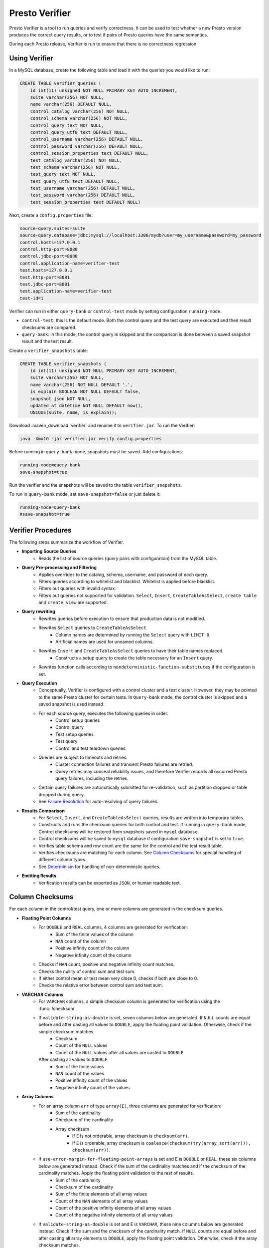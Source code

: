 ===============
Presto Verifier
===============

Presto Verifier is a tool to run queries and verify correctness. It can be used to test whether a
new Presto version produces the correct query results, or to test if pairs of Presto queries have
the same semantics.

During each Presto release, Verifier is run to ensure that there is no correctness regression.

Using Verifier
--------------

In a MySQL database, create the following table and load it with the queries you would like to run:

.. code-block:: sql

    CREATE TABLE verifier_queries (
        id int(11) unsigned NOT NULL PRIMARY KEY AUTO_INCREMENT,
        suite varchar(256) NOT NULL,
        name varchar(256) DEFAULT NULL,
        control_catalog varchar(256) NOT NULL,
        control_schema varchar(256) NOT NULL,
        control_query text NOT NULL,
        control_query_utf8 text DEFAULT NULL,
        control_username varchar(256) DEFAULT NULL,
        control_password varchar(256) DEFAULT NULL,
        control_session_properties text DEFAULT NULL,
        test_catalog varchar(256) NOT NULL,
        test_schema varchar(256) NOT NULL,
        test_query text NOT NULL,
        test_query_utf8 text DEFAULT NULL,
        test_username varchar(256) DEFAULT NULL,
        test_password varchar(256) DEFAULT NULL,
        test_session_properties text DEFAULT NULL)

Next, create a ``config.properties`` file:

.. code-block:: none

    source-query.suites=suite
    source-query.database=jdbc:mysql://localhost:3306/mydb?user=my_username&password=my_password
    control.hosts=127.0.0.1
    control.http-port=8080
    control.jdbc-port=8080
    control.application-name=verifier-test
    test.hosts=127.0.0.1
    test.http-port=8081
    test.jdbc-port=8081
    test.application-name=verifier-test
    test-id=1

Verifier can run in either ``query-bank`` or ``control-test`` mode by setting configuration
``running-mode``.

* ``control-test``: this is the default mode. Both the control query and the test query are
  executed and their result checksums are compared.

* ``query-bank``: in this mode, the control query is skipped and the comparison is done between
  a saved snapshot result and the test result.

Create a ``verifier_snapshots`` table:

.. code-block:: sql

    CREATE TABLE verifier_snapshots (
        id int(11) unsigned NOT NULL PRIMARY KEY AUTO_INCREMENT,
        suite varchar(256) NOT NULL,
        name varchar(256) NOT NULL DEFAULT '.',
        is_explain BOOLEAN NOT NULL DEFAULT false,
        snapshot json NOT NULL,
        updated_at datetime NOT NULL DEFAULT now(),
        UNIQUE(suite, name, is_explain));

Download :maven_download:`verifier` and rename it to ``verifier.jar``. To run the Verifier:

.. code-block:: none

    java -Xmx1G -jar verifier.jar verify config.properties

Before running in ``query-bank`` mode, snapshots must be saved. Add configurations:

.. code-block:: none

    running-mode=query-bank
    save-snapshot=true

Run the verifier and the snapshots will be saved to the table ``verifier_snapshots``.

To run in ``query-bank`` mode, set ``save-snapshot=false`` or just delete it:

.. code-block:: none

    running-mode=query-bank
    #save-snapshot=true

Verifier Procedures
-------------------

The following steps summarize the workflow of Verifier.

* **Importing Source Queries**
   * Reads the list of source queries (query pairs with configuration) from the MySQL table.

* **Query Pre-processing and Filtering**
   * Applies overrides to the catalog, schema, username, and password of each query.
   * Filters queries according to whitelist and blacklist. Whitelist is applied before blacklist.
   * Filters out queries with invalid syntax.
   * Filters out queries not supported for validation. ``Select``, ``Insert``,
     ``CreateTableAsSelect``, ``create table`` and ``create view`` are supported.

* **Query rewriting**
    * Rewrites queries before execution to ensure that production data is not modified.
    * Rewrites ``Select`` queries to ``CreateTableAsSelect``
       * Column names are determined by running the ``Select`` query with ``LIMIT 0``.
       * Artificial names are used for unnamed columns.
    * Rewrites ``Insert`` and ``CreateTableAsSelect`` queries to have their table names replaced.
       * Constructs a setup query to create the table necessary for an ``Insert`` query.
    * Rewrites function calls according to ``nondeterministic-function-substitutes``
      if the configuration is set.

* **Query Execution**
    * Conceptually, Verifier is configured with a control cluster and a test cluster. However, they
      may be pointed to the same Presto cluster for certain tests. In ``Query-bank`` mode, the control
      cluster is skipped and a saved snapshot is used instead.
    * For each source query, executes the following queries in order.
        * Control setup queries
        * Control query
        * Test setup queries
        * Test query
        * Control and test teardown queries
    * Queries are subject to timeouts and retries.
        * Cluster connection failures and transient Presto failures are retried.
        * Query retries may conceal reliability issues, and therefore Verifier records all
          occurred Presto query failures, including the retries.
    * Certain query failures are automatically submitted for re-validation, such as partition
      dropped or table dropped during query.
    * See `Failure Resolution`_ for auto-resolving of query failures.

* **Results Comparison**
    * For ``Select``, ``Insert``, and ``CreateTableAsSelect`` queries, results are written into
      temporary tables.
    * Constructs and runs the checksum queries for both control and test. If running in
      ``query-bank`` mode, Control checksums will be restored from snapshots saved in ``mysql``
      database.
    * Control checksums will be saved to ``mysql`` database if configuration ``save-snapshot`` is
      set to ``true``.
    * Verifies table schema and row count are the same for the control and the test result table.
    * Verifies checksums are matching for each column. See `Column Checksums`_ for special handling
      of different column types.
    * See `Determinism`_ for handling of non-deterministic queries.

* **Emitting Results**
    * Verification results can be exported as ``JSON``, or human readable text.

Column Checksums
----------------
For each column in the control/test query, one or more columns are generated in the checksum
queries.

* **Floating Point Columns**
    * For ``DOUBLE`` and ``REAL`` columns, 4 columns are generated for verification:
        * Sum of the finite values of the column
        * ``NAN`` count of the column
        * Positive infinity count of the column
        * Negative infinity count of the column
    * Checks if ``NAN`` count, positive and negative infinity count matches.
    * Checks the nullity of control sum and test sum.
    * If either control mean or test mean very close 0, checks if both are close to 0.
    * Checks the relative error between control sum and test sum.
* **VARCHAR Columns**
    * For ``VARCHAR`` columns, a simple checksum column is generated for verification using the :func:`!checksum`.
    * If ``validate-string-as-double`` is set, seven columns below are generated. If ``NULL`` counts are equal before and after casting all values to ``DOUBLE``, apply the floating point validation. Otherwise, check if the simple checksum matches.
        * Checksum
        * Count of the ``NULL`` values
        * Count of the ``NULL`` values after all values are casted to ``DOUBLE``
      After casting all values to ``DOUBLE``
        * Sum of the finite values
        * ``NAN`` count of the values
        * Positive infinity count of the values
        * Negative infinity count of the values
* **Array Columns**
    * For an array column ``arr`` of type ``array(E)``, three columns are generated for verification:
        * Sum of the cardinality
        * Checksum of the cardinality
        * Array checksum
            * If ``E`` is not orderable, array checksum is ``checksum(arr)``.
            * If ``E`` is orderable, array checksum is ``coalesce(checksum(try(array_sort(arr))), checksum(arr))``.
    * If ``use-error-margin-for-floating-point-arrays`` is set and E is ``DOUBLE`` or ``REAL``, these six columns below are generated instead. Check if the sum of the cardinality matches and if the checksum of the cardinality matches. Apply the floating point validation to the rest of results.
        * Sum of the cardinality
        * Checksum of the cardinality
        * Sum of the finite elements of all array values
        * Count of the ``NAN`` elements of all array values
        * Count of the positive infinity elements of all array values
        * Count of the negative infinity elements of all array values
    * If ``validate-string-as-double`` is set and E is ``VARCHAR``, these nine columns below are generated instead. Check if the sum and the checksum of the cardinality match. If ``NULL`` counts are equal before and after casting all array elements to ``DOUBLE``, apply the floating point validation. Otherwise, check if the array checksum matches.
        * Sum of the cardinality
        * Checksum of the cardinality
        * Array checksum ``checksum(array_sort(arr))``
        * Count of the ``NULL`` elements of all array values
        * Count of the ``NULL`` elements after all array elements are casted to ``DOUBLE``
      After casting all array elements to ``DOUBLE``
        * Sum of the finite elements of all array values
        * Count of the ``NAN`` elements of all array values
        * Count of the positive infinity elements of all array values
        * Count of the negative infinity elements of all array values
* **Map Columns**
    * For a map column of type ``map(K, V)``, four columns are generated for verification:
        * Sum of the cardinality
        * Checksum of the map
        * Array checksum of the key set
        * Array checksum of the value set
    * If ``validate-string-as-double`` is set and K is ``VARCHAR``, six additional columns are generated:
        * Count of the ``NULL`` elements of all key sets
        * Count of the ``NULL`` elements of the key sets after all map keys are casted to ``DOUBLE``
      After casting all map keys to ``DOUBLE``
        * Sum of the finite elements of all key sets
        * Count of the ``NAN`` elements of all key sets
        * Count of the positive infinity elements of all key sets
        * Count of the negative infinity elements of all key sets
    * If ``validate-string-as-double`` is set and V is ``VARCHAR``, six additional columns are generated:
        * Count of the ``NULL`` elements of all value sets
        * Count of the ``NULL`` elements of the value sets after all map values are casted to ``DOUBLE``
      After casting all map values to ``DOUBLE``
        * Sum of the finite elements of all value sets
        * Count of the ``NAN`` elements of all value sets
        * Count of the positive infinity elements of all value sets
        * Count of the negative infinity elements of all value sets
* **Row Columns**
    * Checksums row fields recursively according to the type of the fields.
    
For all other column types, generates a simple checksum using the :func:`!checksum` function.

Determinism
-----------
A result mismatch, either a row count mismatch or a column mismatch, can be caused by
non-deterministic query features. To avoid false alerts, we perform determinism analysis
for the control query. If a query is found non-deterministic, we skip the verification as it
does not provide insights.

Determinism analysis follows the following steps. If a query is found non-deterministic at any
point, the analysis will conclude.

* Non-deterministic catalogs can be specified with ``determinism.non-deterministic-catalog``.
  If a query references any table from those catalogs, the query is considered non-deterministic.
* Runs the control query again and compares the results with the initial control query run.
* If a query has a ``LIMIT n`` clause but no ``ORDER BY`` clause at the top level:
   * Runs a query to count the number of rows produced by the control query without the ``LIMIT``
     clause.
   * If the resulting row count is greater than ``n``, treats the control query as
     non-deterministic.

Failure Resolution
------------------
The differences in configuration, including cluster size, can cause a query to succeed on the
control cluster but fail on the test cluster. A checksum query can also fail, which may be due to
limitation of Presto or Presto Verifier. Thus, we allow Verifier to automatically resolve certain
query failures.

* ``EXCEEDED_GLOBAL_MEMORY_LIMIT``: Resolves if the control query uses more memory than the test
  query.
* ``EXCEEDED_TIME_LIMIT``: Resolves unconditionally.
* ``TOO_MANY_HIVE_PARTITIONS``: Resolves if the test cluster does not have enough workers to make
  sure the number of partitions assigned to each worker stays within the limit.
* ``COMPILER_ERROR``, ``GENERATED_BYTECODE_TOO_LARGE``: Resolves if the control checksum query
  fails with this error. If the control query has too many columns, generated checksum queries
  might be too large in certain cases.

In cases of result mismatches, Verifier may be giving noisy signals, and we allow Verifier to
automatically resolve certain mismatches.

* **Structured-typed Columns**: If array element or map key/value contains floating point types, column checksum is unlikely to match.
    * For an array column, resolve if the element type contains floating point types and the
      cardinality checksum matches.
    * For a map column, resolve the mismatch when both of the following conditions are true:
       * The cardinality checksum matches.
       * The checksum of the key or value that does not contains floating point types matches.
    * Resolve a test case only when all columns are resolved.
* **Resolved Functions**: In the case of a results mismatch, if the query uses a function in a
    specified list, the test case is marked as resolved.

Explain Mode
------------
In explain mode, Verifier checks whether source queries can be explained instead of whether
they produces the same results. Verification is marked as succeeded when both control query
and test query can be explained.

The field ``matchType`` in the output event can be used as an indicator whether there are
plan differences between the control run and the test run.

For non-DML queries, the control query and the plan comparison are skipped.

Extending Verifier
------------------

Verifier can be extended for further behavioral changes in addition to configuration properties.

`AbstractVerifyCommand <https://github.com/prestodb/presto/blob/master/presto-verifier/src/main/java/com/facebook/presto/verifier/framework/AbstractVerifyCommand.java>`_
shows the components that be extended. Implement the abstract class and create a command line wrapper similar to
`PrestoVerifier <https://github.com/prestodb/presto/blob/master/presto-verifier/src/main/java/com/facebook/presto/verifier/PrestoVerifier.java>`_.


Configuration Reference
-----------------------

General Configuration
~~~~~~~~~~~~~~~~~~~~~

=========================================== ===============================================================================
Name                                        Description
=========================================== ===============================================================================
``whitelist``                               A comma-separated list specifying the names of the queries within the suite
                                            to verify.
``blacklist``                               A comma-separated list specifying the names of the queries to be excluded
                                            from the suite. ``blacklist`` is applied after ``whitelist``.
``source-query-supplier``                   The name of the source query supplier. Supports ``mysql``.
``source-query.table-name``                 The name of the table that holds verifier queries. Available only when
                                            ``source-query-supplier`` is ``mysql``.
``event-clients``                           A comma-separated list specifying where the output events should be emitted.
                                            Supports ``json`` and ``human-readable``.
``json.log-file``                           The output files of ``JSON`` events. If not set, ``JSON`` events are emitted to
                                            ``stdout``.
``human-readable.log-file``                 The output files for human-readable events. If not set, human-readable events
                                            are emitted to ``stdout``.
``control.table-prefix``                    The table prefix to be appended to the control target table.
``test.table-prefix``                       The table prefix to be appended to the test target table.
``control.reuse-table``                     If ``true``, reuse the output table of the control source Insert and CreateTableAsSelect
                                            query. Otherwise, run the control source query and write to a temporary table.
``test.reuse-table``                        If ``true``, reuse the output table of the test source Insert and CreateTableAsSelect
                                            query. Otherwise, run the test source query and write to a temporary table.
``test-id``                                 A string to be attached to output events.
``max-concurrency``                         Maximum number of concurrent verifications.
``suite-repetition``                        How many times a suite is verified.
``query-repetition``                        How many times a source query is verified.
``relative-error-margin``                   Maximum tolerable relative error between control sum and test sum of a
                                            floating point column.
``absolute-error-margin``                   Floating point averages that are below this threshold are treated as ``0``.
``run-teardown-on-result-mismatch``         Whether to run teardown query in case of result mismatch.
``verification-resubmission.limit``         A limit on how many times a source query can be re-submitted for verification.
``running-mode``                            Set to ``query-bank`` to make the Verifier run in ``query-bank`` mode. Supports
                                            ``query-bank`` and ``control-test``. Defaults to ``control-test``.
``save-snapshot``                           Set to ``true`` to save checksums to ``mysql`` database.
``extended-verification``                   Set to ``true`` to run extended table layout verification for written tables.
                                            It only applies to ``Insert`` and ``CreateTableAsSelect`` queries.
                                            It would verify each partition's data checksum if the inserted table is partitioned.
                                            It would verify each bucket's data checksum if the inserted table is bucketed.
``function-substitutes``                    Specification of function substitutions, in the format of
                                            ``/foo(c0,_)/bar(c0)/,/fred(c0,c1)/baz(qux(c1,c0))/,/foobar(c0)/if(qux(c1),bar(c0),baz(c1))/,...``,
                                            where ``foo(c0, _)`` would be substituted by ``bar(c0)``,
                                            with the declared arguments applied to the corresponding positions.

                                            Concatenate function substitutions with a comma.

                                            Select a function substitute that has the return type and argument types
                                            compatible with those of the original function, to produce a valid source query. For
                                            example, ``/array_agg(z)/array_sort(array_agg(z))/,/approx_percentile(x,y)/avg(x)/``.

                                            Declare the function arguments as identifiers if they need to be applied to
                                            the function substitute.
=========================================== ===============================================================================


Query Override Configuration
~~~~~~~~~~~~~~~~~~~~~~~~~~~~~
The following configurations control the behavior of query metadata modification before verification starts.
Counterparts are also available for test queries with prefix ``control`` being replaced with ``test``.

================================================ ===============================================================================
Name                                             Description
================================================ ===============================================================================
``control.catalog-override``                     The catalog to be applied to all queries if specified.
``control.schema-override``                      The schema to be applied to all queries if specified.
``control.username-override``                    The username to be applied to all queries if specified.
``control.password-override``                    The password to be applied to all queries if specified.
``control.session-properties-override-strategy`` Supports 3 values. ``NO_ACTION``: Use the session properties as specified for
                                                 each query. ``OVERRIDE``: Merge the session properties of each query with the
                                                 override, with override being the dominant. ``SUBSTITUTE``, The session
                                                 properties of each query is replaced with the override.
``control.session-properties-override``          The session property to be applied to all queries.
================================================ ===============================================================================

Query Execution Configuration
~~~~~~~~~~~~~~~~~~~~~~~~~~~~~

The following configurations control the behavior of query execution on the control cluster.
Counterparts are also available for test clusters with prefix ``control`` being replaced with ``test``.

=========================================== ===============================================================================
Name                                        Description
=========================================== ===============================================================================
``control.hosts``                           Comma-separated list of the control cluster hostnames or IP addresses.
``control.jdbc-port``                       JDBC port of the control cluster.
``control.http-host``                       HTTP port of the control cluster.
``control.jdbc-url-parameters``             A ``JSON`` map representing the additional URL parameters for control JDBC.
``control.query-timeout``                   The execution time limit of the control and the test queries.
``control.metadata-timeout``                The execution time limit of ``DESC`` queries and ``LIMIT 0`` queries.
``control.checksum-timeout``                The execution time limit of checksum queries.
``control.application-name``                ApplicationName to be passed in ClientInfo. Can be used to set source.
=========================================== ===============================================================================

Determinism Analyzer Configuration
~~~~~~~~~~~~~~~~~~~~~~~~~~~~~~~~~~

=========================================== ===============================================================================
Name                                        Description
=========================================== ===============================================================================
``determinism.run-teardown``                Whether to run teardown queries for tables produced in determinism analysis.
``determinism.max-analysis-runs``           Maximum number of additional control runs to check for the determinism of the
                                            control query.
``determinism.handle-limit-query``          Whether to enable the special handling for queries with a top level ``LIMIT``
                                            clause.
``determinism.non-deterministic-catalogs``  A comma-separated list of non-deterministic catalogs. Queries referencing table
                                            from those catalogs are treated as non-deterministic.
=========================================== ===============================================================================

Failure Resolution Configuration
~~~~~~~~~~~~~~~~~~~~~~~~~~~~~~~~

========================================================= ======================================================================
Name                                                      Description
========================================================= ======================================================================
``exceeded-global-memory-limit.failure-resolver.enabled`` Whether to enable the failure resolver for test query failures with
                                                          ``EXCEEDED_GLOBAL_MEMORY_LIMIT``.
``exceeded-time-limit.failure-resolver.enabled``          Whether to enable the failure resolver for test query failures with
                                                          ``EXCEEDED_TIME_LIMIT``.
``verifier-limitation.failure-resolver.enabled``          Whether to enable the failure resolver for failures due to Verifier
                                                          limitations.
``too-many-open-partitions.failure-resolver.enabled``     Whether to enable the failure resolver for test query failures with
                                                          ``HIVE_TOO_MANY_OPEN_PARTITIONS``.
``too-many-open-partitions.max-buckets-per-writer``       The maximum buckets count per writer configured on the control and the
                                                          test cluster.
``too-many-open-partitions.cluster-size-expiration``      The time limit of the test cluster size being cached.
``structured-column.failure-resolver.enabled``            Whether to enable the failure resolver for column mismatches of
                                                          structured-type columns.
``ignored-functions.failure-resolver.enabled``            Whether to enable the ``IgnoredFunctions`` result mismatch failure
                                                          resolver.
``ignored-functions.functions``                           A comma-separated list of functions. Resolves mismatches if a query
                                                          uses any functions in the list.
========================================================= ======================================================================
